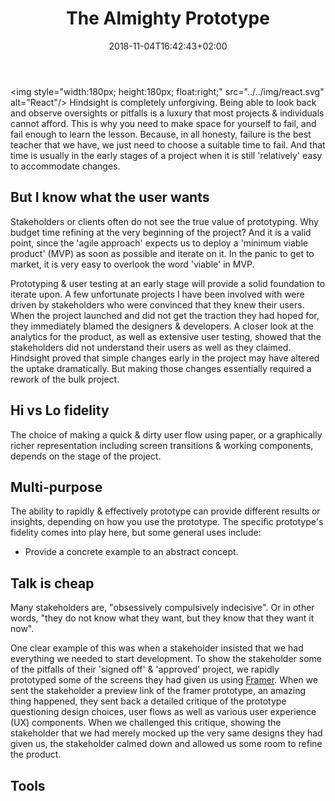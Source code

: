 #+DATE: 2018-11-04T16:42:43+02:00
#+TITLE: The Almighty Prototype
#+DRAFT: true

<img style="width:180px; height:180px; float:right;" src="../../img/react.svg" alt="React"/>
Hindsight is completely unforgiving. Being able to look back and observe oversights or pitfalls is a luxury that most projects & individuals cannot afford. This is why you need to make space for yourself to fail, and fail enough to learn the lesson. Because, in all honesty, failure is the best teacher that we have, we just need to choose a suitable time to fail. And that time is usually in the early stages of a project when it is still 'relatively' easy to accommodate changes.

** But I know what the user wants
   Stakeholders or clients often do not see the true value of prototyping. Why budget time refining at the very beginning of the project? And it is a valid point, since the 'agile approach' expects us to deploy a 'minimum viable product' (MVP) as soon as possible and iterate on it. In the panic to get to market, it is very easy to overlook the word 'viable' in MVP.

   Prototyping & user testing at an early stage will provide a solid foundation to iterate upon. A few unfortunate projects I have been involved with were driven by stakeholders who were convinced that they knew their users. When the project launched and did not get the traction they had hoped for, they immediately blamed the designers & developers. A closer look at the analytics for the product, as well as extensive user testing, showed that the stakeholders did not understand their users as well as they claimed. Hindsight proved that simple changes early in the project may have altered the uptake dramatically. But making those changes essentially required a rework of the bulk project.
   
** Hi vs Lo fidelity
   The choice of making a quick & dirty user flow using paper, or a graphically richer representation including screen transitions & working components, depends on the stage of the project.

** Multi-purpose
   The ability to rapidly & effectively prototype can provide different results or insights, depending on how you use the prototype. The specific prototype's fidelity comes into play here, but some general uses include:

   - Provide a concrete example to an abstract concept.

** Talk is cheap
   Many stakeholders are, "obsessively compulsively indecisive". Or in other words, "they do not know what they want, but they know that they want it now".

   One clear example of this was when a stakeholder insisted that we had everything we needed to start development. To show the stakeholder some of the pitfalls of their 'signed off' & 'approved' project, we rapidly prototyped some of the screens they had given us using [[https://framer.com/][Framer]]. When we sent the stakeholder a preview link of the framer prototype, an amazing thing happened, they sent back a detailed critique of the prototype questioning design choices, user flows as well as various user experience (UX) components. When we challenged this critique, showing the stakeholder that we had merely mocked up the very same designs they had given us, the stakeholder calmed down and allowed us some room to refine the product.

** Tools

